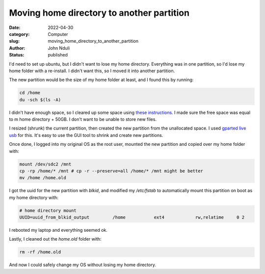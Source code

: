 ##########################################
Moving home directory to another partition
##########################################


:date: 2022-04-30
:category: Computer
:slug: moving_home_directory_to_another_partition
:author: John Nduli
:status: published

I'd need to set up ubuntu, but I didn't want to lose my home directory.
Everything was in one partition, so I'd lose my home folder with a re-install. I
didn't want this, so I moved it into another partition.

The new partition would be the size of my home folder at least, and I
found this by running:

.. code-block:: bash

   cd /home
   du -sch $(ls -A)

I didn't have enough space, so I cleared up some space using `these instructions
<{filename}freeing_up_hard_drive_space_in_linux.rst>`_. I made sure the free
space was equal to m home directory + 50GB. I don't want to be unable to store
new files.

I resized (shrunk) the current partition, then created the new partition from
the unallocated space. I used `gparted live usb
<https://gparted.org/livecd.php>`_ for this. It's easy to use the GUI tool to
shrink and create new partitions.

Once done, I logged into my original OS as the root user, mounted the new
partition and copied over my home folder with:


.. code-block:: bash

   mount /dev/sdc2 /mnt
   cp -rp /home/* /mnt # cp -r --preserve=all /home/* /mnt might be better
   mv /home /home.old


I got the uuid for the new partition with `blkid`, and modified my `/etc/fstab`
to automatically mount this partition on boot as my home directory with:

.. code-block:: bash

    # home directory mount
    UUID=uuid_from_blkid_output 	/home     	ext4      	rw,relatime	0 2

I rebooted my laptop and everything seemed ok.

Lastly, I cleaned out the `home.old` folder with:

.. code-block:: bash

   rm -rf /home.old


And now I could safely change my OS without losing my home directory.
